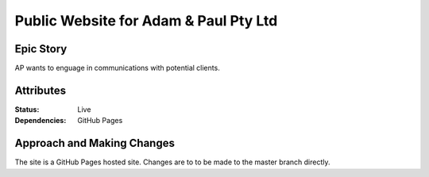 ======================================
Public Website for Adam & Paul Pty Ltd
======================================

Epic Story
==========

AP wants to enguage in communications with potential clients.

Attributes
==========

:Status:
    Live

:Dependencies:
    GitHub Pages

Approach and Making Changes
===========================

The site is a GitHub Pages hosted site. Changes are to to be made
to the master branch directly. 


